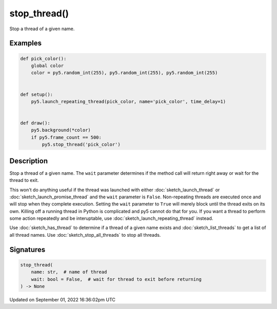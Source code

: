 stop_thread()
=============

Stop a thread of a given name.

Examples
--------

.. raw:: html

    <div class="example-table">

.. raw:: html

    <div class="example-row"><div class="example-cell-image">

.. raw:: html

    </div><div class="example-cell-code">

.. code:: python

    def pick_color():
        global color
        color = py5.random_int(255), py5.random_int(255), py5.random_int(255)


    def setup():
        py5.launch_repeating_thread(pick_color, name='pick_color', time_delay=1)


    def draw():
        py5.background(*color)
        if py5.frame_count == 500:
            py5.stop_thread('pick_color')

.. raw:: html

    </div></div>

.. raw:: html

    </div>

Description
-----------

Stop a thread of a given name. The ``wait`` parameter determines if the method call will return right away or wait for the thread to exit.

This won't do anything useful if the thread was launched with either :doc:`sketch_launch_thread` or :doc:`sketch_launch_promise_thread` and the ``wait`` parameter is ``False``. Non-repeating threads are executed once and will stop when they complete execution. Setting the ``wait`` parameter to ``True`` will merely block until the thread exits on its own. Killing off a running thread in Python is complicated and py5 cannot do that for you. If you want a thread to perform some action repeatedly and be interuptable, use :doc:`sketch_launch_repeating_thread` instead.

Use :doc:`sketch_has_thread` to determine if a thread of a given name exists and :doc:`sketch_list_threads` to get a list of all thread names. Use :doc:`sketch_stop_all_threads` to stop all threads.

Signatures
----------

.. code:: python

    stop_thread(
        name: str,  # name of thread
        wait: bool = False,  # wait for thread to exit before returning
    ) -> None

Updated on September 01, 2022 16:36:02pm UTC

